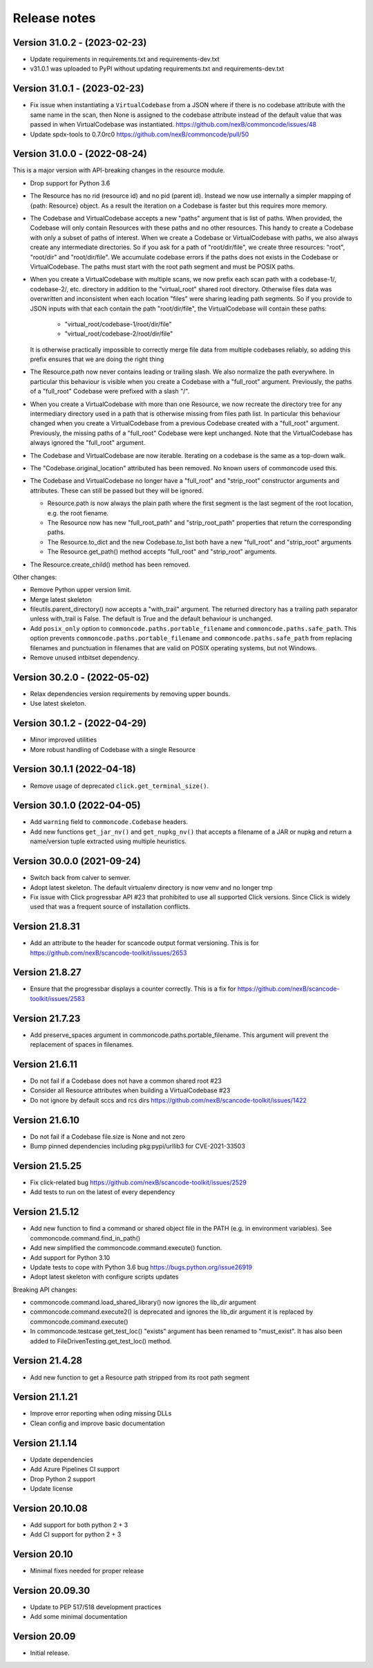 Release notes
=============

Version 31.0.2 - (2023-02-23)
------------------------------

- Update requirements in requirements.txt and requirements-dev.txt
- v31.0.1 was uploaded to PyPI without updating requirements.txt and
  requirements-dev.txt


Version 31.0.1 - (2023-02-23)
------------------------------

- Fix issue when instantiating a ``VirtualCodebase`` from a JSON where if there
  is no codebase attribute with the same name in the scan, then None is assigned
  to the codebase attribute instead of the default value that was passed in when
  VirtualCodebase was instantiated.
  https://github.com/nexB/commoncode/issues/48

- Update spdx-tools to 0.7.0rc0
  https://github.com/nexB/commoncode/pull/50


Version 31.0.0 - (2022-08-24)
------------------------------

This is a major version with API-breaking changes in the resource module.

- Drop support for Python 3.6

- The Resource has no rid (resource id) and no pid (parent id). Instead
  we now use internally a simpler mapping of {path: Resource} object.
  As a result the iteration on a Codebase is faster but this requires more
  memory.

- The Codebase and VirtualCodebase accepts a new "paths" argument that is list
  of paths. When provided, the Codebase will only contain Resources with these
  paths and no other resources. This handy to create a Codebase with only a
  subset of paths of interest. When we create a Codebase or VirtualCodebase
  with paths, we also always create any intermediate directories. So if you
  ask for a path of "root/dir/file", we create three resources: "root",
  "root/dir" and "root/dir/file". We accumulate codebase errors if the paths
  does not exists in the Codebase or VirtualCodebase. The paths must start with
  the root path segment and must be POSIX paths.

- When you create a VirtualCodebase with multiple scans, we now prefix each
  scan path with a codebase-1/, codebase-2/, etc. directory in addition to the
  "virtual_root" shared root directory. Otherwise files data was overwritten
  and inconsistent when each location "files" were sharing leading path
  segments. So if you provide to JSON inputs with that each contain the path
  "root/dir/file", the VirtualCodebase will contain these paths:

    - "virtual_root/codebase-1/root/dir/file"
    - "virtual_root/codebase-2/root/dir/file"

  It is otherwise practically impossible to correctly merge file data from
  multiple codebases reliably, so adding this prefix ensures that we are doing
  the right thing

- The Resource.path now never contains leading or trailing slash. We also
  normalize the path everywhere. In particular this behaviour is visible when
  you create a Codebase with a "full_root" argument. Previously, the paths of a
  "full_root" Codebase were prefixed with a slash "/".

- When you create a VirtualCodebase with more than one Resource, we now recreate
  the directory tree for any intermediary directory used in a path that is
  otherwise missing from files path list.
  In particular this behaviour changed when you create a VirtualCodebase from
  a previous Codebase created with a "full_root" argument. Previously, the
  missing paths of a "full_root" Codebase were kept unchanged.
  Note that the VirtualCodebase has always ignored the "full_root" argument.

- The Codebase and VirtualCodebase are now iterable. Iterating on a codebase
  is the same as a top-down walk.

- The "Codebase.original_location" attributed has been removed.
  No known users of commoncode used this.

- The Codebase and VirtualCodebase no longer have a "full_root" and
  "strip_root" constructor arguments and attributes. These can still be
  passed but they will be ignored.

  - Resource.path is now always the plain path where the first segment
    is the last segment of the root location, e.g. the root fiename.

  - The Resource now has new "full_root_path" and "strip_root_path"
    properties that return the corresponding paths.

  - The Resource.to_dict and the new Codebase.to_list both have a new
    "full_root" and "strip_root" arguments

  - The Resource.get_path() method accepts "full_root" and "strip_root" arguments.

- The Resource.create_child() method has been removed.

Other changes:

- Remove Python upper version limit.
- Merge latest skeleton
- fileutils.parent_directory() now accepts a "with_trail" argument.
  The returned directory has a trailing path separator unless with_trail is False.
  The default is True and the default behaviour is unchanged.

- Add ``posix_only`` option to ``commoncode.paths.portable_filename`` and
  ``commoncode.paths.safe_path``. This option prevents
  ``commoncode.paths.portable_filename`` and ``commoncode.paths.safe_path`` from
  replacing filenames and punctuation in filenames that are valid on POSIX
  operating systems, but not Windows.

- Remove unused intbitset dependency.


Version 30.2.0 - (2022-05-02)
------------------------------

- Relax dependencies version requirements by removing upper bounds.
- Use latest skeleton.


Version 30.1.2 - (2022-04-29)
------------------------------

- Minor improved utilities
- More robust handling of Codebase with a single Resource


Version 30.1.1 (2022-04-18)
------------------------------

- Remove usage of deprecated ``click.get_terminal_size()``.


Version 30.1.0 (2022-04-05)
------------------------------

- Add ``warning`` field to ``commoncode.Codebase`` headers.
- Add new functions ``get_jar_nv()`` and ``get_nupkg_nv()`` that accepts
  a filename of a JAR or nupkg and return a name/version tuple extracted
  using multiple heuristics.


Version 30.0.0 (2021-09-24)
------------------------------

- Switch back from calver to semver.
- Adopt latest skeleton. The default virtualenv directory is now venv and no
  longer tmp
- Fix issue with Click progressbar API #23 that prohibited to use all supported
  Click versions. Since Click is widely used that was a frequent source of
  installation conflicts.


Version 21.8.31
---------------

- Add an attribute to the header for scancode output format versioning.
  This is for https://github.com/nexB/scancode-toolkit/issues/2653


Version 21.8.27
---------------

- Ensure that the progressbar displays a counter correctly.
  This is a fix for https://github.com/nexB/scancode-toolkit/issues/2583


Version 21.7.23
---------------

- Add preserve_spaces argument in commoncode.paths.portable_filename.
  This argument will prevent the replacement of spaces in filenames.


Version 21.6.11
---------------

- Do not fail if a Codebase does not have a common shared root #23
- Consider all Resource attributes when building a VirtualCodebase #23
- Do not ignore by default sccs and rcs dirs https://github.com/nexB/scancode-toolkit/issues/1422


Version 21.6.10
---------------

- Do not fail if a Codebase file.size is None and not zero
- Bump pinned dependencies including pkg:pypi/urllib3 for CVE-2021-33503


Version 21.5.25
---------------

- Fix click-related bug https://github.com/nexB/scancode-toolkit/issues/2529
- Add tests to run on the latest of every dependency


Version 21.5.12
---------------

- Add new function to find a command or shared object file in the PATH (e.g. in
  environment variables). See commoncode.command.find_in_path()
- Add new simplified the commoncode.command.execute() function.
- Add support for Python 3.10
- Update tests to cope with Python 3.6 bug https://bugs.python.org/issue26919
- Adopt latest skeleton with configure scripts updates

Breaking API changes:

- commoncode.command.load_shared_library() now ignores the lib_dir argument
- commoncode.command.execute2() is deprecated and ignores the lib_dir argument
  it is replaced by commoncode.command.execute()
- In commoncode.testcase get_test_loc() "exists" argument has been renamed to
  "must_exist". It has also been added to FileDrivenTesting.get_test_loc()
  method.


Version 21.4.28
---------------

- Add new function to get a Resource path stripped from its root path segment


Version 21.1.21
---------------

- Improve error reporting when oding missing DLLs
- Clean config and improve basic documentation


Version 21.1.14
---------------

- Update dependencies
- Add Azure Pipelines CI support
- Drop Python 2 support
- Update license


Version 20.10.08
----------------

- Add support for both python 2 + 3
- Add CI support for python 2 + 3


Version 20.10
-------------

* Minimal fixes needed for proper release


Version 20.09.30
----------------

- Update to PEP 517/518 development practices
- Add some minimal documentation


Version 20.09
-------------

- Initial release.
